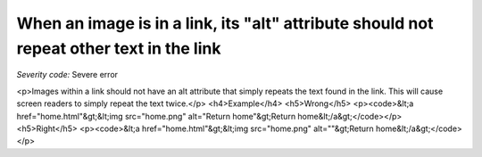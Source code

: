 ===============================
When an image is in a link, its "alt" attribute should not repeat other text in the link
===============================

*Severity code:* Severe error

.. php:class:: aImgAltNotRepetative

<p>Images within a link should not have an alt attribute that simply repeats the text found in the link. This will cause screen readers to simply repeat the text twice.</p>  <h4>Example</h4> <h5>Wrong</h5> <p><code>&lt;a href="home.html"&gt;&lt;img src="home.png" alt="Return home"&gt;Return home&lt;/a&gt;</code></p> <h5>Right</h5> <p><code>&lt;a href="home.html"&gt;&lt;img src="home.png" alt=""&gt;Return home&lt;/a&gt;</code></p> 
